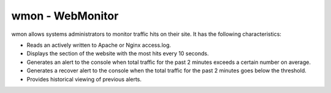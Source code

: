 wmon - WebMonitor
=================

wmon allows systems administrators to monitor traffic hits on their site. It has the following characteristics:

* Reads an actively written to Apache or Nginx access.log.
* Displays the section of the website with the most hits every 10 seconds.
* Generates an alert to the console when total traffic for the past 2 minutes exceeds a certain number on average.
* Generates a recover alert to the console when the total traffic for the past 2 minutes goes below the threshold.
* Provides historical viewing of previous alerts.
